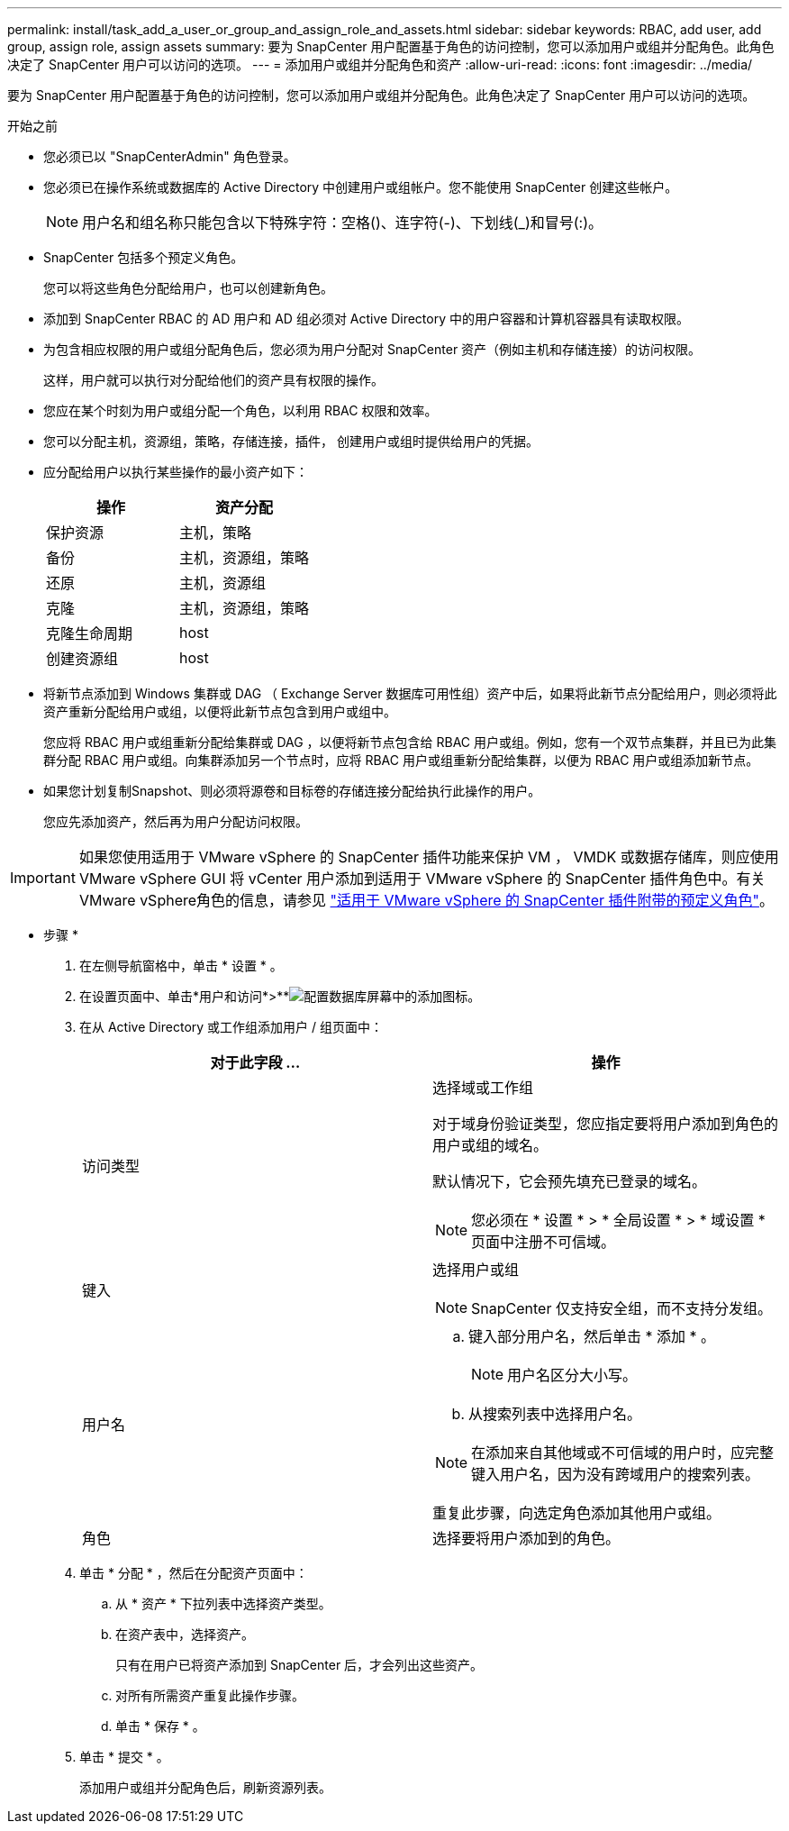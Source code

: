 ---
permalink: install/task_add_a_user_or_group_and_assign_role_and_assets.html 
sidebar: sidebar 
keywords: RBAC, add user, add group, assign role, assign assets 
summary: 要为 SnapCenter 用户配置基于角色的访问控制，您可以添加用户或组并分配角色。此角色决定了 SnapCenter 用户可以访问的选项。 
---
= 添加用户或组并分配角色和资产
:allow-uri-read: 
:icons: font
:imagesdir: ../media/


[role="lead"]
要为 SnapCenter 用户配置基于角色的访问控制，您可以添加用户或组并分配角色。此角色决定了 SnapCenter 用户可以访问的选项。

.开始之前
* 您必须已以 "SnapCenterAdmin" 角色登录。
* 您必须已在操作系统或数据库的 Active Directory 中创建用户或组帐户。您不能使用 SnapCenter 创建这些帐户。
+

NOTE: 用户名和组名称只能包含以下特殊字符：空格()、连字符(-)、下划线(_)和冒号(:)。

* SnapCenter 包括多个预定义角色。
+
您可以将这些角色分配给用户，也可以创建新角色。

* 添加到 SnapCenter RBAC 的 AD 用户和 AD 组必须对 Active Directory 中的用户容器和计算机容器具有读取权限。
* 为包含相应权限的用户或组分配角色后，您必须为用户分配对 SnapCenter 资产（例如主机和存储连接）的访问权限。
+
这样，用户就可以执行对分配给他们的资产具有权限的操作。

* 您应在某个时刻为用户或组分配一个角色，以利用 RBAC 权限和效率。
* 您可以分配主机，资源组，策略，存储连接，插件， 创建用户或组时提供给用户的凭据。
* 应分配给用户以执行某些操作的最小资产如下：
+
|===
| 操作 | 资产分配 


 a| 
保护资源
 a| 
主机，策略



 a| 
备份
 a| 
主机，资源组，策略



 a| 
还原
 a| 
主机，资源组



 a| 
克隆
 a| 
主机，资源组，策略



 a| 
克隆生命周期
 a| 
host



 a| 
创建资源组
 a| 
host

|===
* 将新节点添加到 Windows 集群或 DAG （ Exchange Server 数据库可用性组）资产中后，如果将此新节点分配给用户，则必须将此资产重新分配给用户或组，以便将此新节点包含到用户或组中。
+
您应将 RBAC 用户或组重新分配给集群或 DAG ，以便将新节点包含给 RBAC 用户或组。例如，您有一个双节点集群，并且已为此集群分配 RBAC 用户或组。向集群添加另一个节点时，应将 RBAC 用户或组重新分配给集群，以便为 RBAC 用户或组添加新节点。

* 如果您计划复制Snapshot、则必须将源卷和目标卷的存储连接分配给执行此操作的用户。
+
您应先添加资产，然后再为用户分配访问权限。




IMPORTANT: 如果您使用适用于 VMware vSphere 的 SnapCenter 插件功能来保护 VM ， VMDK 或数据存储库，则应使用 VMware vSphere GUI 将 vCenter 用户添加到适用于 VMware vSphere 的 SnapCenter 插件角色中。有关VMware vSphere角色的信息，请参见 https://docs.netapp.com/us-en/sc-plugin-vmware-vsphere/scpivs44_predefined_roles_packaged_with_snapcenter.html["适用于 VMware vSphere 的 SnapCenter 插件附带的预定义角色"^]。

* 步骤 *

. 在左侧导航窗格中，单击 * 设置 * 。
. 在设置页面中、单击*用户和访问*>**image:../media/add_icon_configure_database.gif["配置数据库屏幕中的添加图标"]。
. 在从 Active Directory 或工作组添加用户 / 组页面中：
+
|===
| 对于此字段 ... | 操作 


 a| 
访问类型
 a| 
选择域或工作组

对于域身份验证类型，您应指定要将用户添加到角色的用户或组的域名。

默认情况下，它会预先填充已登录的域名。


NOTE: 您必须在 * 设置 * > * 全局设置 * > * 域设置 * 页面中注册不可信域。



 a| 
键入
 a| 
选择用户或组


NOTE: SnapCenter 仅支持安全组，而不支持分发组。



 a| 
用户名
 a| 
.. 键入部分用户名，然后单击 * 添加 * 。
+

NOTE: 用户名区分大小写。

.. 从搜索列表中选择用户名。



NOTE: 在添加来自其他域或不可信域的用户时，应完整键入用户名，因为没有跨域用户的搜索列表。

重复此步骤，向选定角色添加其他用户或组。



 a| 
角色
 a| 
选择要将用户添加到的角色。

|===
. 单击 * 分配 * ，然后在分配资产页面中：
+
.. 从 * 资产 * 下拉列表中选择资产类型。
.. 在资产表中，选择资产。
+
只有在用户已将资产添加到 SnapCenter 后，才会列出这些资产。

.. 对所有所需资产重复此操作步骤。
.. 单击 * 保存 * 。


. 单击 * 提交 * 。
+
添加用户或组并分配角色后，刷新资源列表。


